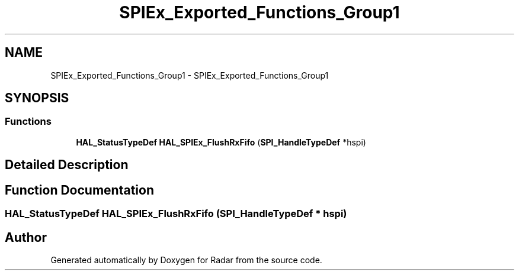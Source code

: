 .TH "SPIEx_Exported_Functions_Group1" 3 "Version 1.0.0" "Radar" \" -*- nroff -*-
.ad l
.nh
.SH NAME
SPIEx_Exported_Functions_Group1 \- SPIEx_Exported_Functions_Group1
.SH SYNOPSIS
.br
.PP
.SS "Functions"

.in +1c
.ti -1c
.RI "\fBHAL_StatusTypeDef\fP \fBHAL_SPIEx_FlushRxFifo\fP (\fBSPI_HandleTypeDef\fP *hspi)"
.br
.in -1c
.SH "Detailed Description"
.PP 

.SH "Function Documentation"
.PP 
.SS "\fBHAL_StatusTypeDef\fP HAL_SPIEx_FlushRxFifo (\fBSPI_HandleTypeDef\fP * hspi)"

.SH "Author"
.PP 
Generated automatically by Doxygen for Radar from the source code\&.
